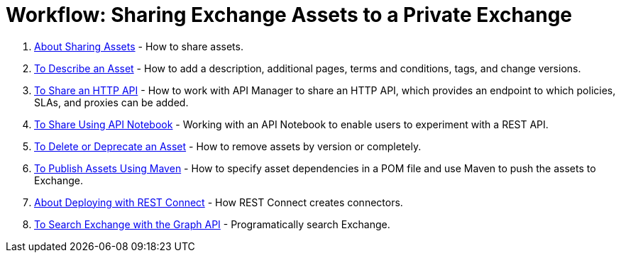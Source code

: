 = Workflow: Sharing Exchange Assets to a Private Exchange

. link:/anypoint-exchange/about-sharing-assets[About Sharing Assets] - How to share assets.
. link:/anypoint-exchange/to-describe-an-asset[To Describe an Asset] - How to add a description, additional pages, terms and conditions, tags, and change versions.
. link:/anypoint-exchange/to-share-an-http-api[To Share an HTTP API] - How to work with API Manager to share an HTTP API, which provides an endpoint to which policies, SLAs, and proxies can be added.
. link:/anypoint-exchange/to-share-an-api-notebook[To Share Using API Notebook] - Working with an API Notebook to enable users to experiment with a REST API.
. link:/anypoint-exchange/to-delete-asset[To Delete or Deprecate an Asset] - How to remove assets by version or completely.
. link:/anypoint-exchange/to-publish-assets-maven[To Publish Assets Using Maven] - How to specify asset dependencies in a POM file and use Maven to push the assets to Exchange.
. link:/anypoint-exchange/to-deploy-using-rest-connect[About Deploying with REST Connect] - How REST Connect creates connectors.
. link:/anypoint-exchange/to-search-with-graph-api[To Search Exchange with the Graph API] - Programatically search Exchange.
